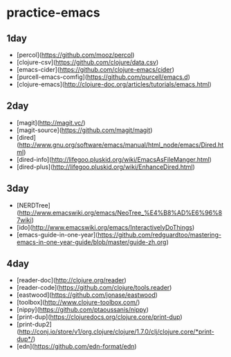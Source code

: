 * practice-emacs

** 1day
  - [percol](https://github.com/mooz/percol)
  - [clojure-csv](https://github.com/clojure/data.csv)
  - [emacs-cider](https://github.com/clojure-emacs/cider)
  - [purcell-emacs-comfig](https://github.com/purcell/emacs.d)
  - [clojure-emacs](http://clojure-doc.org/articles/tutorials/emacs.html)

** 2day
  - [magit](http://magit.vc/)
  - [magit-source](https://github.com/magit/magit)
  - [dired](http://www.gnu.org/software/emacs/manual/html_node/emacs/Dired.html)
  - [dired-info](http://lifegoo.pluskid.org/wiki/EmacsAsFileManger.html)
  - [dired-plus](http://lifegoo.pluskid.org/wiki/EnhanceDired.html)

** 3day
  - [NERDTree](http://www.emacswiki.org/emacs/NeoTree_%E4%B8%AD%E6%96%87wiki)
  - [ido](http://www.emacswiki.org/emacs/InteractivelyDoThings)
  - [emacs-guide-in-one-year](https://github.com/redguardtoo/mastering-emacs-in-one-year-guide/blob/master/guide-zh.org)
  
** 4day
  - [reader-doc](http://clojure.org/reader)
  - [reader-code](https://github.com/clojure/tools.reader)
  - [eastwood](https://github.com/jonase/eastwood)
  - [toolbox](http://www.clojure-toolbox.com/)
  - [nippy](https://github.com/ptaoussanis/nippy)
  - [print-dup](https://clojuredocs.org/clojure.core/print-dup)
  - [print-dup2](http://conj.io/store/v1/org.clojure/clojure/1.7.0/clj/clojure.core/*print-dup*/)
  - [edn](https://github.com/edn-format/edn)
